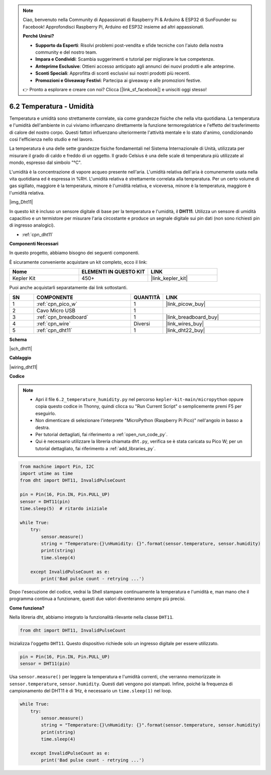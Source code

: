 .. note::

    Ciao, benvenuto nella Community di Appassionati di Raspberry Pi & Arduino & ESP32 di SunFounder su Facebook! Approfondisci Raspberry Pi, Arduino ed ESP32 insieme ad altri appassionati.

    **Perché Unirsi?**

    - **Supporto da Esperti**: Risolvi problemi post-vendita e sfide tecniche con l'aiuto della nostra community e del nostro team.
    - **Impara e Condividi**: Scambia suggerimenti e tutorial per migliorare le tue competenze.
    - **Anteprime Esclusive**: Ottieni accesso anticipato agli annunci dei nuovi prodotti e alle anteprime.
    - **Sconti Speciali**: Approfitta di sconti esclusivi sui nostri prodotti più recenti.
    - **Promozioni e Giveaway Festivi**: Partecipa ai giveaway e alle promozioni festive.

    👉 Pronto a esplorare e creare con noi? Clicca [|link_sf_facebook|] e unisciti oggi stesso!

.. _py_dht11:

6.2 Temperatura - Umidità
=======================================

Temperatura e umidità sono strettamente correlate, sia come grandezze fisiche che nella vita quotidiana.
La temperatura e l'umidità dell'ambiente in cui viviamo influenzano direttamente la funzione termoregolatrice e l'effetto del trasferimento di calore del nostro corpo.
Questi fattori influenzano ulteriormente l'attività mentale e lo stato d'animo, condizionando così l'efficienza nello studio e nel lavoro.

La temperatura è una delle sette grandezze fisiche fondamentali nel Sistema Internazionale di Unità, utilizzata per misurare il grado di caldo e freddo di un oggetto.
Il grado Celsius è una delle scale di temperatura più utilizzate al mondo, espresso dal simbolo "℃".

L'umidità è la concentrazione di vapore acqueo presente nell'aria.
L'umidità relativa dell'aria è comunemente usata nella vita quotidiana ed è espressa in %RH. L'umidità relativa è strettamente correlata alla temperatura.
Per un certo volume di gas sigillato, maggiore è la temperatura, minore è l'umidità relativa, e viceversa, minore è la temperatura, maggiore è l'umidità relativa.

|img_Dht11|

In questo kit è incluso un sensore digitale di base per la temperatura e l'umidità, il **DHT11**.
Utilizza un sensore di umidità capacitivo e un termistore per misurare l'aria circostante e produce un segnale digitale sui pin dati (non sono richiesti pin di ingresso analogici).

* :ref:`cpn_dht11`

**Componenti Necessari**

In questo progetto, abbiamo bisogno dei seguenti componenti.

È sicuramente conveniente acquistare un kit completo, ecco il link:

.. list-table::
    :widths: 20 20 20
    :header-rows: 1

    *   - Nome
        - ELEMENTI IN QUESTO KIT
        - LINK
    *   - Kepler Kit
        - 450+
        - |link_kepler_kit|

Puoi anche acquistarli separatamente dai link sottostanti.

.. list-table::
    :widths: 5 20 5 20
    :header-rows: 1

    *   - SN
        - COMPONENTE
        - QUANTITÀ
        - LINK

    *   - 1
        - :ref:`cpn_pico_w`
        - 1
        - |link_picow_buy|
    *   - 2
        - Cavo Micro USB
        - 1
        - 
    *   - 3
        - :ref:`cpn_breadboard`
        - 1
        - |link_breadboard_buy|
    *   - 4
        - :ref:`cpn_wire`
        - Diversi
        - |link_wires_buy|
    *   - 5
        - :ref:`cpn_dht11`
        - 1
        - |link_dht22_buy|

**Schema**

|sch_dht11|

**Cablaggio**

|wiring_dht11|

**Codice**

.. note::

    * Apri il file ``6.2_temperature_humidity.py`` nel percorso ``kepler-kit-main/micropython`` oppure copia questo codice in Thonny, quindi clicca su "Run Current Script" o semplicemente premi F5 per eseguirlo.

    * Non dimenticare di selezionare l'interprete "MicroPython (Raspberry Pi Pico)" nell'angolo in basso a destra.

    * Per tutorial dettagliati, fai riferimento a :ref:`open_run_code_py`. 
    
    * Qui è necessario utilizzare la libreria chiamata ``dht.py``, verifica se è stata caricata su Pico W; per un tutorial dettagliato, fai riferimento a :ref:`add_libraries_py`.

.. code-block:: python

    from machine import Pin, I2C
    import utime as time
    from dht import DHT11, InvalidPulseCount

    pin = Pin(16, Pin.IN, Pin.PULL_UP)
    sensor = DHT11(pin)
    time.sleep(5)  # ritardo iniziale

    while True:
        try:
            sensor.measure()
            string = "Temperature:{}\nHumidity: {}".format(sensor.temperature, sensor.humidity)
            print(string)
            time.sleep(4)

        except InvalidPulseCount as e:
            print('Bad pulse count - retrying ...')


Dopo l'esecuzione del codice, vedrai la Shell stampare continuamente la temperatura e l'umidità e, man mano che il programma continua a funzionare, questi due valori diventeranno sempre più precisi.

**Come funziona?**

Nella libreria dht, abbiamo integrato la funzionalità rilevante nella classe ``DHT11``.

.. code-block:: python

    from dht import DHT11, InvalidPulseCount

Inizializza l'oggetto ``DHT11``. Questo dispositivo richiede solo un ingresso digitale per essere utilizzato.

.. code-block:: python

    pin = Pin(16, Pin.IN, Pin.PULL_UP)
    sensor = DHT11(pin)

Usa ``sensor.measure()`` per leggere la temperatura e l'umidità correnti, che verranno memorizzate in ``sensor.temperature``, ``sensor.humidity``.
Questi dati vengono poi stampati.
Infine, poiché la frequenza di campionamento del DHT11 è di 1Hz, è necessario un ``time.sleep(1)`` nel loop.

.. code-block:: python

    while True:
        try:
            sensor.measure()
            string = "Temperature:{}\nHumidity: {}".format(sensor.temperature, sensor.humidity)
            print(string)
            time.sleep(4)

        except InvalidPulseCount as e:
            print('Bad pulse count - retrying ...')

